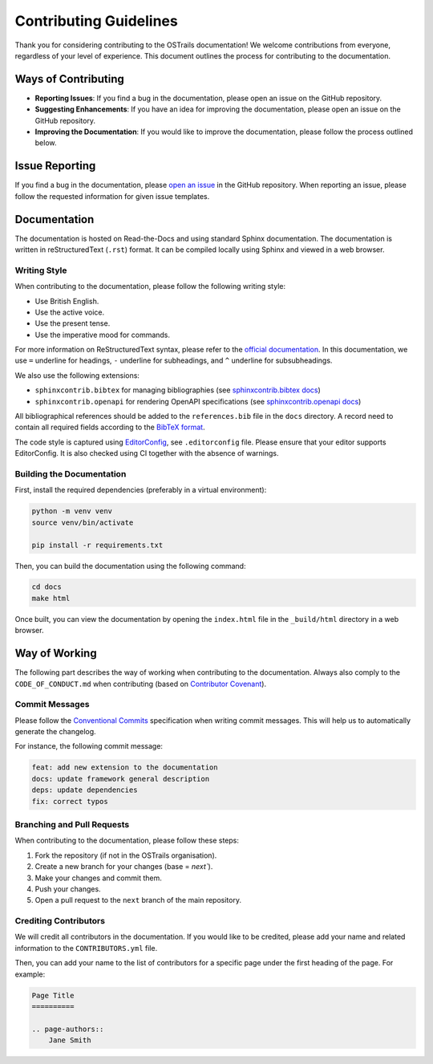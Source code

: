 Contributing Guidelines
=======================

.. page-authors::
    Marek Suchánek
    John Shepherdson


Thank you for considering contributing to the OSTrails documentation! We welcome contributions from everyone, regardless of your level of experience. This document outlines the process for contributing to the documentation.

Ways of Contributing
--------------------

- **Reporting Issues**: If you find a bug in the documentation, please open an issue on the GitHub repository.
- **Suggesting Enhancements**: If you have an idea for improving the documentation, please open an issue on the GitHub repository.
- **Improving the Documentation**: If you would like to improve the documentation, please follow the process outlined below.

Issue Reporting
---------------

If you find a bug in the documentation, please `open an issue <https://github.com/ostrails/docs/issues/new/choose>`_ in the GitHub repository. When reporting an issue, please follow the requested information for given issue templates.

Documentation
-------------

The documentation is hosted on Read-the-Docs and using standard Sphinx documentation. The documentation is written in reStructuredText (``.rst``) format. It can be compiled locally using Sphinx and viewed in a web browser.

Writing Style
^^^^^^^^^^^^^

When contributing to the documentation, please follow the following writing style:

- Use British English.
- Use the active voice.
- Use the present tense.
- Use the imperative mood for commands.

For more information on ReStructuredText syntax, please refer to the `official documentation <https://www.sphinx-doc.org/en/master/usage/restructuredtext/basics.html>`_. In this documentation, we use ``=`` underline for headings, ``-`` underline for subheadings, and ``^`` underline for subsubheadings.

We also use the following extensions:

- ``sphinxcontrib.bibtex`` for managing bibliographies (see `sphinxcontrib.bibtex docs <https://sphinxcontrib-bibtex.readthedocs.io/en/latest/>`_)
- ``sphinxcontrib.openapi`` for rendering OpenAPI specifications (see `sphinxcontrib.openapi docs <https://sphinxcontrib-openapi.readthedocs.io/>`_)

All bibliographical references should be added to the ``references.bib`` file in the ``docs`` directory. A record need to contain all required fields according to the `BibTeX format <https://www.bibtex.com/e/entry-types/>`_.

The code style is captured using `EditorConfig <https://editorconfig.org/>`_, see ``.editorconfig`` file. Please ensure that your editor supports EditorConfig. It is also checked using CI together with the absence of warnings.

Building the Documentation
^^^^^^^^^^^^^^^^^^^^^^^^^^

First, install the required dependencies (preferably in a virtual environment):

.. code-block:: bash

    python -m venv venv
    source venv/bin/activate

    pip install -r requirements.txt


Then, you can build the documentation using the following command:

.. code-block:: bash

    cd docs
    make html


Once built, you can view the documentation by opening the ``index.html`` file in the ``_build/html`` directory in a web browser.

Way of Working
--------------

The following part describes the way of working when contributing to the documentation. Always also comply to the ``CODE_OF_CONDUCT.md`` when contributing (based on `Contributor Covenant <https://www.contributor-covenant.org/>`_).

Commit Messages
^^^^^^^^^^^^^^^

Please follow the `Conventional Commits <https://www.conventionalcommits.org/en/v1.0.0/>`_ specification when writing commit messages. This will help us to automatically generate the changelog.

For instance, the following commit message:

.. code-block:: none

    feat: add new extension to the documentation
    docs: update framework general description
    deps: update dependencies
    fix: correct typos


Branching and Pull Requests
^^^^^^^^^^^^^^^^^^^^^^^^^^^

When contributing to the documentation, please follow these steps:

1. Fork the repository (if not in the OSTrails organisation).
2. Create a new branch for your changes (base = `next``).
3. Make your changes and commit them.
4. Push your changes.
5. Open a pull request to the ``next`` branch of the main repository.

Crediting Contributors
^^^^^^^^^^^^^^^^^^^^^^

We will credit all contributors in the documentation. If you would like to be credited, please add your name and related information to the ``CONTRIBUTORS.yml`` file.

Then, you can add your name to the list of contributors for a specific page under the first heading of the page. For example:

.. code-block:: rst

    Page Title
    ==========

    .. page-authors::
        Jane Smith
